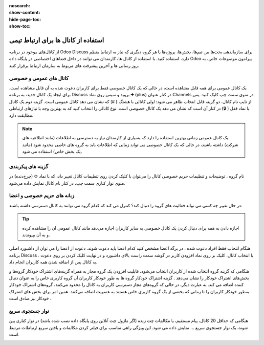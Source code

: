 :nosearch:
:show-content:
:hide-page-toc:
:show-toc:

===============
استفاده از کانال ها برای ارتباط تیمی
===============

از کانال‌های موجود در برنامه Odoo Discuss برای سازماندهی بحث‌ها بین تیم‌ها، بخش‌ها، پروژه‌ها یا هر گروه دیگری که نیاز به ارتباط منظم دارد، استفاده کنید. با استفاده از کانال ها، کارمندان می توانند در داخل فضاهای اختصاصی در پایگاه داده Odoo پیرامون موضوعات خاص، به روز رسانی ها و آخرین پیشرفت های مربوط به سازمان ارتباط برقرار کنند.

کانال های عمومی و خصوصی
------------------

یک کانال عمومی برای همه قابل مشاهده است، در حالی که یک کانال خصوصی فقط برای کاربران دعوت شده به آن قابل مشاهده است. برای ایجاد یک کانال جدید، به برنامه Discuss بروید و سپس روی نماد ➕ (plus) در کنار عنوان Channels در منوی سمت چپ کلیک کنید. پس از تایپ نام کانال، دو گزینه قابل انتخاب ظاهر می شود: اولی کانالی با هشتگ ( #) که نشان می دهد کانال عمومی است. گزینه دوم یک کانال با نماد قفل ( 🔒) در کنار آن است که نشان می دهد یک کانال خصوصی است. نوع کانالی را انتخاب کنید که به بهترین وجه با نیازهای ارتباطی مطابقت دارد.
 
.. image:: ./img/discuss4.png
    :alt: وبسایت
    :align: center

.. Note::
    یک کانال عمومی زمانی بهترین استفاده را دارد که بسیاری از کارمندان نیاز به دسترسی به اطلاعات (مانند اطلاعیه های شرکت) داشته باشند، در حالی که یک کانال خصوصی می تواند زمانی که اطلاعات باید به گروه های خاصی محدود شود (مانند یک بخش خاص) استفاده می شود.


گزینه های پیکربندی
-------------------

نام گروه ، توضیحات و تنظیمات حریم خصوصی کانال را می‌توان با کلیک کردن روی تنظیمات کانال تغییر داد، که با نماد ⚙️ (چرخ‌دنده) در منوی نوار کناری سمت چپ، در کنار نام کانال نمایش داده می‌شود.
 
.. image:: ./img/discuss5.png
    :alt: وبسایت
    :align: center

زبانه های حریم خصوصی و اعضا
----------------------------

در حال تغییر چه کسی می تواند فعالیت های گروه را دنبال کند؟ کنترل می کند که کدام گروه می توانند به کانال دسترسی داشته باشند.

.. Tip::
    اجازه دادن به همه برای دنبال کردن یک کانال خصوصی به سایر کاربران اجازه می‌دهد مانند کانال عمومی آن را مشاهده کرده و به آن بپیوندند.

هنگام انتخاب فقط افراد دعوت شده ، در برگه اعضا مشخص کنید کدام اعضا باید دعوت شوند. دعوت از اعضا را می توان از داشبورد اصلی برنامه Discuss ، با انتخاب کانال، کلیک بر روی نماد افزودن کاربر در گوشه سمت راست بالای داشبورد و در نهایت کلیک کردن بر روی دعوت به کانال پس از اضافه شدن همه کاربران انجام داد.
 
.. image:: ./img/discuss6.png
    :alt: وبسایت
    :align: center

هنگامی که گزینه گروه انتخاب شده از کاربران انتخاب می‌شود، قابلیت افزودن یک گروه مجاز به همراه گزینه‌های اشتراک خودکار گروه‌ها و بخش‌های اشتراک خودکار را نشان می‌دهد .
گزینه اشتراک خودکار گروه ها به طور خودکار کاربران آن گروه کاربری خاص را به عنوان دنبال کننده اضافه می کند. به عبارت دیگر، در حالی که گروه‌های مجاز دسترسی کاربران به کانال را محدود می‌کنند، گروه‌های اشتراک خودکار به‌طور خودکار کاربران را تا زمانی که بخشی از یک گروه کاربری خاص هستند به عضویت اضافه می‌کنند. همین امر برای بخش های اشتراک خودکار نیز صادق است .

نوار جستجوی سریع
---------------

هنگامی که حداقل 20 کانال، پیام مستقیم، یا مکالمات چت زنده (اگر ماژول چت آنلاین روی پایگاه داده نصب شده باشد) در نوار کناری پین شوند، یک نوار جستجوی سریع ... نمایش داده می شود. این ویژگی راهی مناسب برای فیلتر کردن مکالمات و یافتن سریع ارتباطات مرتبط است.
 
.. image:: ./img/discuss7.png
    :alt: وبسایت
    :align: center

